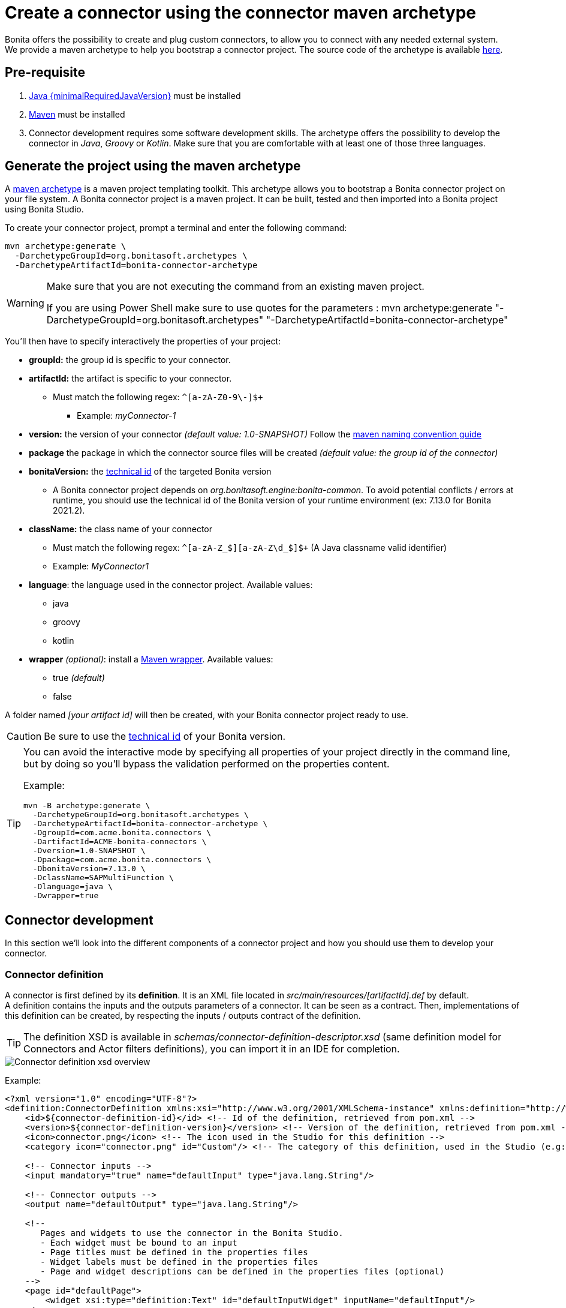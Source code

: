 = Create a connector using the connector maven archetype
:page-aliases: ROOT:connector-archetype.adoc
:description: In this page it is explained how to create and test custom connectors using the provided maven archetype.

Bonita offers the possibility to create and plug custom connectors, to allow you to connect with any needed external system. +
We provide a maven archetype to help you bootstrap a connector project. The source code of the archetype is available https://github.com/bonitasoft/bonita-connector-archetype[here].

== Pre-requisite

. https://adoptium.net/temurin/releases/?version={minimalRequiredJavaVersion}[Java {minimalRequiredJavaVersion}] must be installed
.  https://maven.apache.org/install.html[Maven] must be installed
. Connector development requires some software development skills. The archetype offers the possibility to develop the connector in _Java_, _Groovy_ or _Kotlin_. Make sure that you are comfortable with at least one of those three languages.

== Generate the project using the maven archetype

A https://maven.apache.org/archetype/index.html[maven archetype] is a maven project templating toolkit. This archetype allows you to bootstrap a Bonita connector project on your file system. A Bonita connector project is a maven project. It can be built, tested and then imported into a Bonita project using Bonita Studio.

To create your connector project, prompt a terminal and enter the following command:

[source,bash]
----
mvn archetype:generate \
  -DarchetypeGroupId=org.bonitasoft.archetypes \
  -DarchetypeArtifactId=bonita-connector-archetype
----

[WARNING]
====
Make sure that you are not executing the command from an existing maven project.

If you are using Power Shell make sure to use quotes for the parameters : mvn archetype:generate "-DarchetypeGroupId=org.bonitasoft.archetypes" "-DarchetypeArtifactId=bonita-connector-archetype"
====

You'll then have to specify interactively the properties of your project:

* *groupId:* the group id is specific to your connector.
* *artifactId:* the artifact is specific to your connector.
 ** Must match the following regex: `+^[a-zA-Z0-9\-]+$+`
  *** Example: _myConnector-1_
* *version:* the version of your connector _(default value: 1.0-SNAPSHOT)_
Follow the http://maven.apache.org/guides/mini/guide-naming-conventions.html[maven naming convention guide]
* *package* the package in which the connector source files will be created _(default value: the group id of the connector)_
* *bonitaVersion:* the xref:version-update:product-versioning.adoc#technical-id[technical id] of the targeted Bonita version
 ** A Bonita connector project depends on _org.bonitasoft.engine:bonita-common_. To avoid potential conflicts / errors at runtime, you should use the technical id of the Bonita version of your runtime environment (ex: 7.13.0 for Bonita 2021.2).
* *className:* the class name of your connector
 ** Must match the following regex: `+^[a-zA-Z_$][a-zA-Z\d_$]+$+` (A Java classname valid identifier)
 ** Example: _MyConnector1_
* *language*: the language used in the connector project. Available values:
 ** java
 ** groovy
 ** kotlin
 * *wrapper* _(optional)_: install a https://github.com/takari/maven-wrapper[Maven wrapper, window = "_blank"]. Available values:
 ** true _(default)_
 ** false

A folder named _[your artifact id]_ will then be created, with your Bonita connector project ready to use.

[CAUTION]
====
Be sure to use the xref:version-update:product-versioning.adoc#technical-id[technical id] of your Bonita version.
====

[TIP]
====
You can avoid the interactive mode by specifying all properties of your project directly in the command line, but by doing so you'll bypass the validation performed on the properties content.

Example:
[source,bash]
----
mvn -B archetype:generate \
  -DarchetypeGroupId=org.bonitasoft.archetypes \
  -DarchetypeArtifactId=bonita-connector-archetype \
  -DgroupId=com.acme.bonita.connectors \
  -DartifactId=ACME-bonita-connectors \
  -Dversion=1.0-SNAPSHOT \
  -Dpackage=com.acme.bonita.connectors \
  -DbonitaVersion=7.13.0 \
  -DclassName=SAPMultiFunction \
  -Dlanguage=java \
  -Dwrapper=true
----
====

== Connector development

In this section we'll look into the different components of a connector project and how you should use them to develop your connector.

=== Connector definition

A connector is first defined by its *definition*. It is an XML file located in _src/main/resources/[artifactId].def_ by default. +
A definition contains the inputs and the outputs parameters of a connector. It can be seen as a contract. Then, implementations of this definition can be created, by respecting the inputs / outputs contract of the definition.

[TIP]
====
The definition XSD is available in _schemas/connector-definition-descriptor.xsd_ (same definition model for Connectors and Actor filters definitions), you can import it in an IDE for completion.
====

image::images/connector-def-xsd-overview.png[Connector definition xsd overview]

Example:

[source,xml]
----
<?xml version="1.0" encoding="UTF-8"?>
<definition:ConnectorDefinition xmlns:xsi="http://www.w3.org/2001/XMLSchema-instance" xmlns:definition="http://www.bonitasoft.org/ns/connector/definition/6.1">
    <id>${connector-definition-id}</id> <!-- Id of the definition, retrieved from pom.xml -->
    <version>${connector-definition-version}</version> <!-- Version of the definition, retrieved from pom.xml -->
    <icon>connector.png</icon> <!-- The icon used in the Studio for this definition -->
    <category icon="connector.png" id="Custom"/> <!-- The category of this definition, used in the Studio (e.g: http, script ...) -->

    <!-- Connector inputs -->
    <input mandatory="true" name="defaultInput" type="java.lang.String"/>

    <!-- Connector outputs -->
    <output name="defaultOutput" type="java.lang.String"/>

    <!--
       Pages and widgets to use the connector in the Bonita Studio.
       - Each widget must be bound to an input
       - Page titles must be defined in the properties files
       - Widget labels must be defined in the properties files
       - Page and widget descriptions can be defined in the properties files (optional)
    -->
    <page id="defaultPage">
        <widget xsi:type="definition:Text" id="defaultInputWidget" inputName="defaultInput"/>
    </page>

</definition:ConnectorDefinition>
----

==== Connector Inputs

The inputs of a connector are defined in the definition. Those inputs are valued by processes, and are retrieved by the implementation classes of the connector to execute the business logic. +
A connector input:

* Has a name
* Has a type
* Has an optional default value
* Can be mandatory

==== Connector Outputs

The outputs of a connector are defined in the definition. Those outputs are valued by the implementation classes of the connector, and are used by processes. +
A connector output:

* Has a name
* Has a type

[TIP]
====
You can use custom types for connector outputs, the only limitation is that the type has to implement 'Serializable'.
====

==== Pages and widgets

A connector definition includes _pages_ and _widgets_.  Those elements define the UI that will appear in the Bonita Studio to configure the connector.

* A widget is bound to an input
* A page contains a set of widgets

The idea is to create pages for related inputs, so the person who will configure the connector will easily understand what he has to do.

All the available widgets are defined in the XSD. You must reference the widget type in the tag to create a specific widget:

[source,xml]
----
<widget  xsi:type="definition:[WIDGET TYPE]"  id="[WIDGET ID]"  inputName="[CORRESPONDING INPUT]"/>
----

The widget id is used in the _.properties_ files to define and translate the widget name and the widget description. +
The input name is used to bind this widget to one of the connector inputs.

Some widgets can require additional informations. For example, if you want to create a select widget with a set of item to select, you will have to do something like that:

[source,xml]
----
<widget xsi:type="definition:Select" id="choiceWidget" inputName="choice">
    <items>Choice 1</items>
    <items>Choice 2</items>
    <items>Choice 3</items>
</widget>
----

[WARNING]
====
As widgets are displayed in a dialog window in the Studio, be careful to not use too many widgets in the same page.
Use Group widget if you need to stack a lot of widgets in the same page.
====

==== Add multiple definitions

To add a new definition create a `.def` file in the `src/main/resources-filtered/` folder. They will be added to the `all` zip archive at build time. It is recommended to use the maven properties for definition id and version.

=== Connector implementation

A _connector implementation_ implements a connector definition. A definition defines a set on inputs / outputs, implementing a definition means use the provided inputs to create the expected outputs. +
Several implementations can be created for a given definition.

A connector implementation is made of two elements:

* An xml file used to explicit the definition implemented, the dependencies required and the location of the implementation sources
* A set of Java (Groovy or Kotlin) based classes, constituting the implementation sources

The implementation XML file is located in _src/main/resources-filtered/[artifactId].impl_ by default. +

[TIP]
====
The implementation XSD is available in _schemas/connector-implementation-descriptor.xsd_, you can import it in a IDE to get completion.
====

image::images/connector-impl-xsd-overview.png[Connector implementation xsd overview]

Example:

[source,xml]
----
<?xml version="1.0" encoding="UTF-8"?>
<implementation:connectorImplementation xmlns:implementation="http://www.bonitasoft.org/ns/connector/implementation/6.0">
  <implementationId>${connector-impl-id}</implementationId> <!-- Id of the implementation -->
  <implementationVersion>${connector-impl-version}</implementationVersion> <!-- Version of the implementation -->
  <definitionId>${connector-definition-id}</definitionId> <!-- Id of the definition implemented -->
  <definitionVersion>${connector-definition-version}</definitionVersion> <!-- Version of the definition implemented -->
  <implementationClassname>${connector-main-class}</implementationClassname> <!-- Path to the main implementation class -->
  <description>Default ${connector-definition-id} implementation</description>


<!-- retrieved from the pom.xml at build time -->
${connector-dependencies}

</implementation:connectorImplementation>
----

Filtered Maven properties (`${...}`) are defined in the `pom.xml` file at the root of the project.

==== Implementation sources

The implementation sources contain all the logic of the connector:

* The validation of the inputs
* The connection / disconnection to any external system _(if required)_
* The execution of the business logic and the  creation of the outputs

The archetype offers the possibility to generate the default sources in Java, Groovy or Kotlin. The build result will always be a Java archive (jar) and some Zip archives (assemblies), no matters the language selected.

The entry point of the implementation sources must either extend the https://javadoc.bonitasoft.com/api/{javadocVersion}/org/bonitasoft/engine/connector/AbstractConnector.html[__AbstractConnector__, window="_blank"] class
or implement https://javadoc.bonitasoft.com/api/{javadocVersion}/org/bonitasoft/engine/connector/Connector.html[__Connector__, window="_blank"] interface.

Example (using _Groovy_):

[source,groovy]
----
package myGroupId

import org.bonitasoft.engine.connector.AbstractConnector;
import org.bonitasoft.engine.connector.ConnectorException;
import org.bonitasoft.engine.connector.ConnectorValidationException;

class Connector extends AbstractConnector {

    def defaultInput = "defaultInput"
    def defaultOutput = "defaultOutput"

    /**
     * Perform validation on the inputs defined on the connector definition (src/main/resources/myConnector.def)
     * You should:
     * - validate that mandatory inputs are presents
     * - validate that the content of the inputs is coherent with your use case (e.g: validate that a date is / isn't in the past ...)
     */
    @Override
    void validateInputParameters() throws ConnectorValidationException {
        checkMandatoryStringInput(defaultInput)
    }

    def checkMandatoryStringInput(inputName) throws ConnectorValidationException {
        def value = getInputParameter(inputName)
        if (value in String) {
            if (!value) {
                throw new ConnectorValidationException(this, "Mandatory parameter '$inputName' is missing.")
            }
        } else {
            throw new ConnectorValidationException(this, "'$inputName' parameter must be a String")
        }
    }

    /**
     * Core method:
     * - Execute all the business logic of your connector using the inputs (connect to an external service, compute some values ...).
     * - Set the output of the connector execution. If outputs are not set, connector fails.
     */
    @Override
    void executeBusinessLogic() throws ConnectorException {
        def defaultInput = getInputParameter(defaultInput)
        setOutputParameter(defaultOutput, "$defaultInput - output".toString())
    }

    /**
     * [Optional] Open a connection to remote server
     */
    @Override
    void connect() throws ConnectorException{}

    /**
     * [Optional] Close connection to remote server
     */
    @Override
    void disconnect() throws ConnectorException{}
}
----

The methods _validateInputParameters_ and _executeBusinessLogic_ must be implemented, and are called by the Bonita engine when the connector is executed. +
The methods _connect_ and _disconnect_ can be used to open and close a connection to a remote server.  The life cycle of the connection will then be managed by the Bonita Runtime.


[NOTE]
====
If possible, make the connector implementation idempotent. Subsequent executions of the same connector instance should
not have additional side effects. This ensures, in rare case of failure when the engine is unable
to determine if the connector was executed or not, that not unwanted side effects are produced.

See xref:runtime:connectors-execution.adoc[connectors execution] for more information on how failures are handled on connectors.
====

==== Add multiple implementations

To add a new implementation create a `.impl` file in the `src/main/resources-filtered/` folder. They will be added to the `all` zip archive at build time. It is recommended to use the maven properties for implementation id and version.

If you want to build a single zip assembly containing a specific implementation footnote:liveupdate[In Bonita Enterprise edition, implementations can be updated at runtime for a given process, as long as it implements the same definition.], you must create a new assembly file in the `src/assembly` folder. This assembly must use an id that match the implementation id and include the proper `.impl` file. You can use the generated `impl` assembly as an example.

=== Build a connector project

Build the project by typing the following command at the root of the project:

[source,bash]
----
./mvnw clean package
----

A connector project is built using Maven, and especially the https://maven.apache.org/plugins/maven-assembly-plugin/[maven assembly plugin].

The default build output is:

*  `target/[artifact id]-[artifact version].jar` : This jar can be xref:bonita-overview:managing-extension-studio.adoc[installed in a Bonita project] from the Studio.
*  `target/[artifact id]-[artifact version]-impl.zip` : An archive containing a single implementation.footnote:liveupdate[]
